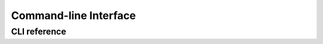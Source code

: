 Command-line Interface
======================

CLI reference
*************
.. click:: firecrest.cli:typer_click_object
   :prog: firecrest
   :nested: full